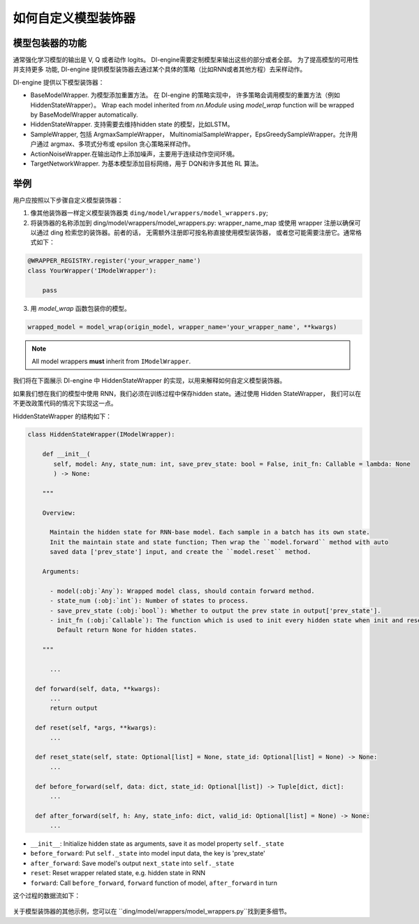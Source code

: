 如何自定义模型装饰器
=================================================

模型包装器的功能
^^^^^^^^^^^^^^^^^^^^^^^^^^

通常强化学习模型的输出是 V, Q 或者动作 logits。 DI-engine需要定制模型来输出这些的部分或者全部。 为了提高模型的可用性并支持更多
功能, DI-engine 提供模型装饰器去通过某个具体的策略（比如RNN或者其他方程）去采样动作。

DI-engine 提供以下模型装饰器：

- BaseModelWrapper. 为模型添加重置方法。 在 DI-engine 的策略实现中，
  许多策略会调用模型的重置方法（例如 HiddenStateWrapper）。 Wrap each model inherited from `nn.Module` using `model_wrap` 
  function will be wrapped by BaseModelWrapper automatically.

- HiddenStateWrapper. 支持需要去维持hidden state 的模型，比如LSTM。
  
- SampleWrapper, 包括 ArgmaxSampleWrapper，
  MultinomialSampleWrapper，EpsGreedySampleWrapper。允许用户通过 argmax、多项式分布或 epsilon 贪心策略采样动作。

- ActionNoiseWrapper.在输出动作上添加噪声，主要用于连续动作空间环境。

- TargetNetworkWrapper. 为基本模型添加目标网络，用于 DQN和许多其他 RL 算法。



举例
^^^^^^^^^^^^^^^^^^^^^^^^^^^^^^

用户应按照以下步骤自定义模型装饰器：

1. 像其他装饰器一样定义模型装饰器类
   ``ding/model/wrappers/model_wrappers.py``;

2. 将装饰器的名称添加到 ding/model/wrappers/model_wrappers.py: wrapper_name_map 或使用 wrapper
   注册以确保可以通过 ding 检索您的装饰器。前者的话， 无需额外注册即可按名称直接使用模型装饰器，
   或者您可能需要注册它。通常格式如下：

.. code:: python

   @WRAPPER_REGISTRY.register('your_wrapper_name')
   class YourWrapper('IModelWrapper'):

       pass
     

3. 用 `model_wrap` 函数包装你的模型。

.. code:: python

  wrapped_model = model_wrap(origin_model, wrapper_name='your_wrapper_name', **kwargs)

.. note::
   All model wrappers **must** inherit from ``IModelWrapper``.

我们将在下面展示 DI-engine 中 HiddenStateWrapper 的实现，以用来解释如何自定义模型装饰器。

如果我们想在我们的模型中使用 RNN，我们必须在训练过程中保存hidden state。通过使用 Hidden StateWrapper， 我们可以在不更改政策代码的情况下实现这一点。

HiddenStateWrapper 的结构如下：

.. code:: python

   class HiddenStateWrapper(IModelWrapper):

       def __init__(
          self, model: Any, state_num: int, save_prev_state: bool = False, init_fn: Callable = lambda: None
          ) -> None:

       """
    
       Overview:
    
         Maintain the hidden state for RNN-base model. Each sample in a batch has its own state. 
         Init the maintain state and state function; Then wrap the ``model.forward`` method with auto 
         saved data ['prev_state'] input, and create the ``model.reset`` method.
  
       Arguments:
    
         - model(:obj:`Any`): Wrapped model class, should contain forward method.
         - state_num (:obj:`int`): Number of states to process.
         - save_prev_state (:obj:`bool`): Whether to output the prev state in output['prev_state'].   
         - init_fn (:obj:`Callable`): The function which is used to init every hidden state when init and reset. 
           Default return None for hidden states.
    
       """

         ...

     def forward(self, data, **kwargs):
         ...
         return output

     def reset(self, *args, **kwargs):
         ...

     def reset_state(self, state: Optional[list] = None, state_id: Optional[list] = None) -> None:
         ...

     def before_forward(self, data: dict, state_id: Optional[list]) -> Tuple[dict, dict]:
         ...

     def after_forward(self, h: Any, state_info: dict, valid_id: Optional[list] = None) -> None:
         ...

- ``__init__``: Initialize hidden state as arguments, save it as model
  property ``self._state``

- ``before_forward``: Put ``self._state`` into model input data, the key
  is 'prev_state'

- ``after_forward``: Save model's output ``next_state`` into
  ``self._state``

- ``reset``: Reset wrapper related state, e.g. hidden state in RNN

- ``forward``: Call ``before_forward``, ``forward`` function of model,
  ``after_forward`` in turn

这个过程的数据流如下：

        .. image:: images/model_hiddenwrapper_img.png
            :align: center
            :scale: 60%

关于模型装饰器的其他示例，您可以在 ``ding/model/wrappers/model_wrappers.py``找到更多细节。
